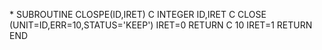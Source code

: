 *
      SUBROUTINE CLOSPE(ID,IRET)
C
      INTEGER ID,IRET
C
      CLOSE (UNIT=ID,ERR=10,STATUS='KEEP')
      IRET=0
      RETURN
C
  10  IRET=1
      RETURN
      END
